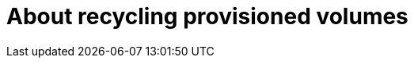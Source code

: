 // Module included in the following assemblies:
//
// cnv/cnv_virtual_machines/cnv_virtual_disks/cnv-recycling-provisioned-volumes.adoc

[id="cnv-about-recycling-provisioned-volumes_{context}"]

= About recycling provisioned volumes
